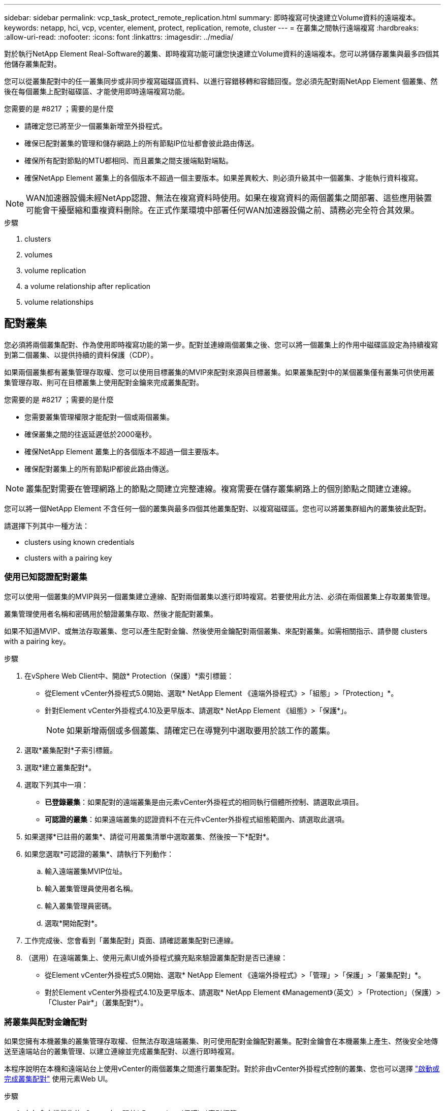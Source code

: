 ---
sidebar: sidebar 
permalink: vcp_task_protect_remote_replication.html 
summary: 即時複寫可快速建立Volume資料的遠端複本。 
keywords: netapp, hci, vcp, vcenter, element, protect, replication, remote, cluster 
---
= 在叢集之間執行遠端複寫
:hardbreaks:
:allow-uri-read: 
:nofooter: 
:icons: font
:linkattrs: 
:imagesdir: ../media/


[role="lead"]
對於執行NetApp Element Real-Software的叢集、即時複寫功能可讓您快速建立Volume資料的遠端複本。您可以將儲存叢集與最多四個其他儲存叢集配對。

您可以從叢集配對中的任一叢集同步或非同步複寫磁碟區資料、以進行容錯移轉和容錯回復。您必須先配對兩NetApp Element 個叢集、然後在每個叢集上配對磁碟區、才能使用即時遠端複寫功能。

.您需要的是 #8217 ；需要的是什麼
* 請確定您已將至少一個叢集新增至外掛程式。
* 確保已配對叢集的管理和儲存網路上的所有節點IP位址都會彼此路由傳送。
* 確保所有配對節點的MTU都相同、而且叢集之間支援端點對端點。
* 確保NetApp Element 叢集上的各個版本不超過一個主要版本。如果差異較大、則必須升級其中一個叢集、才能執行資料複寫。



NOTE: WAN加速器設備未經NetApp認證、無法在複寫資料時使用。如果在複寫資料的兩個叢集之間部署、這些應用裝置可能會干擾壓縮和重複資料刪除。在正式作業環境中部署任何WAN加速器設備之前、請務必完全符合其效果。

.步驟
.  clusters
.  volumes
.  volume replication
.  a volume relationship after replication
.  volume relationships




== 配對叢集

您必須將兩個叢集配對、作為使用即時複寫功能的第一步。配對並連線兩個叢集之後、您可以將一個叢集上的作用中磁碟區設定為持續複寫到第二個叢集、以提供持續的資料保護（CDP）。

如果兩個叢集都有叢集管理存取權、您可以使用目標叢集的MVIP來配對來源與目標叢集。如果叢集配對中的某個叢集僅有叢集可供使用叢集管理存取、則可在目標叢集上使用配對金鑰來完成叢集配對。

.您需要的是 #8217 ；需要的是什麼
* 您需要叢集管理權限才能配對一個或兩個叢集。
* 確保叢集之間的往返延遲低於2000毫秒。
* 確保NetApp Element 叢集上的各個版本不超過一個主要版本。
* 確保配對叢集上的所有節點IP都彼此路由傳送。



NOTE: 叢集配對需要在管理網路上的節點之間建立完整連線。複寫需要在儲存叢集網路上的個別節點之間建立連線。

您可以將一個NetApp Element 不含任何一個的叢集與最多四個其他叢集配對、以複寫磁碟區。您也可以將叢集群組內的叢集彼此配對。

請選擇下列其中一種方法：

*  clusters using known credentials
*  clusters with a pairing key




=== 使用已知認證配對叢集

您可以使用一個叢集的MVIP與另一個叢集建立連線、配對兩個叢集以進行即時複寫。若要使用此方法、必須在兩個叢集上存取叢集管理。

叢集管理使用者名稱和密碼用於驗證叢集存取、然後才能配對叢集。

如果不知道MVIP、或無法存取叢集、您可以產生配對金鑰、然後使用金鑰配對兩個叢集、來配對叢集。如需相關指示、請參閱  clusters with a pairing key。

.步驟
. 在vSphere Web Client中、開啟* Protection（保護）*索引標籤：
+
** 從Element vCenter外掛程式5.0開始、選取* NetApp Element 《遠端外掛程式》>「組態」>「Protection」*。
** 針對Element vCenter外掛程式4.10及更早版本、請選取* NetApp Element 《組態》>「保護*」。
+

NOTE: 如果新增兩個或多個叢集、請確定已在導覽列中選取要用於該工作的叢集。



. 選取*叢集配對*子索引標籤。
. 選取*建立叢集配對*。
. 選取下列其中一項：
+
** *已登錄叢集*：如果配對的遠端叢集是由元素vCenter外掛程式的相同執行個體所控制、請選取此項目。
** *可認證的叢集*：如果遠端叢集的認證資料不在元件vCenter外掛程式組態範圍內、請選取此選項。


. 如果選擇*已註冊的叢集*、請從可用叢集清單中選取叢集、然後按一下*配對*。
. 如果您選取*可認證的叢集*、請執行下列動作：
+
.. 輸入遠端叢集MVIP位址。
.. 輸入叢集管理員使用者名稱。
.. 輸入叢集管理員密碼。
.. 選取*開始配對*。


. 工作完成後、您會看到「叢集配對」頁面、請確認叢集配對已連線。
. （選用）在遠端叢集上、使用元素UI或外掛程式擴充點來驗證叢集配對是否已連線：
+
** 從Element vCenter外掛程式5.0開始、選取* NetApp Element 《遠端外掛程式》>「管理」>「保護」>「叢集配對」*。
** 對於Element vCenter外掛程式4.10及更早版本、請選取* NetApp Element 《Management》（英文）>「Protection」（保護）>「Cluster Pair*」（叢集配對*）。






=== 將叢集與配對金鑰配對

如果您擁有本機叢集的叢集管理存取權、但無法存取遠端叢集、則可使用配對金鑰配對叢集。配對金鑰會在本機叢集上產生、然後安全地傳送至遠端站台的叢集管理、以建立連線並完成叢集配對、以進行即時複寫。

本程序說明在本機和遠端站台上使用vCenter的兩個叢集之間進行叢集配對。對於非由vCenter外掛程式控制的叢集、您也可以選擇 https://docs.netapp.com/us-en/element-software/storage/task_replication_pair_cluster_using_pairing_key.html["啟動或完成叢集配對"] 使用元素Web UI。

[[open_protection_tab]]
.步驟
. 在包含本機叢集的vCenter中、開啟* Protection（保護）*索引標籤：
+
** 從Element vCenter外掛程式5.0開始、選取* NetApp Element 《遠端外掛程式》>「管理」>「Protection」*。
** 對於Element vCenter外掛程式4.10及更早版本、請選取* NetApp Element 《Management》（*）>「Protection」（保護）*。
+

NOTE: 如果新增兩個或多個叢集、請確定已在導覽列中選取要用於該工作的叢集。



. 選取*叢集配對*子索引標籤。
. 選取*建立叢集配對*。
. 選擇*不可存取的叢集*。
. 選取*產生金鑰*。
+

NOTE: 此動作會產生配對的文字金鑰、並在本機叢集上建立未設定的叢集配對。如果您未完成此程序、則需要手動刪除叢集配對。

. 將叢集配對金鑰複製到剪貼簿。
. 選擇*關閉*。
. 讓遠端叢集站台的叢集管理員可以存取配對金鑰。
+

NOTE: 叢集配對金鑰包含MVIP的版本、使用者名稱、密碼和資料庫資訊、以允許遠端複寫的磁碟區連線。此金鑰應以安全的方式處理、而非以允許意外或不安全地存取使用者名稱或密碼的方式儲存。

+

IMPORTANT: 請勿修改配對金鑰中的任何字元。如果修改金鑰、金鑰就會變成無效。

. 從包含遠端叢集的vCenter、 ,開啟「Protection（保護）」索引標籤。
+

NOTE: 如果新增兩個或多個叢集、請確定已在導覽列中選取要用於該工作的叢集。

+

NOTE: 您也可以使用Element UI完成配對。

. 選取*叢集配對*子索引標籤。
. 選取*完整叢集配對*。
+

NOTE: 等待載入微調器消失、再繼續下一步。如果配對程序期間發生非預期的錯誤、請檢查並手動刪除本機和遠端叢集上任何未設定的叢集配對、然後再次執行配對。

. 將本機叢集的配對金鑰貼到*叢集配對金鑰*欄位。
. 選擇*配對叢集*。
. 工作完成後、您會看到「*叢集配對*」頁面、請確認叢集配對已連線。
. 若要驗證叢集配對是否已連線、請在遠端叢集上執行 ,開啟「Protection（保護）」索引標籤 或使用Element UI。




=== 驗證叢集配對連線

叢集配對完成後、您可能需要驗證叢集配對連線、以確保複寫成功。

.步驟
. 在本機叢集上、選取*資料保護*>*叢集配對*。
. 驗證是否已連接叢集配對。
. 瀏覽回本機叢集和*叢集配對*視窗、確認已連接叢集配對。




== 配對磁碟區

在叢集配對中建立叢集之間的連線之後、您可以將一個叢集上的磁碟區與配對中另一個叢集上的磁碟區配對。

您可以使用下列其中一種方法配對Volume：

*  volumes using known credentials：兩個叢集都使用已知的認證資料
*  volumes using a pairing key：如果叢集認證僅在來源叢集上可用、請使用配對金鑰。
*  target volumes and pair them with local volumes：如果您知道兩個叢集的認證資料、請在遠端叢集上建立複寫目標磁碟區、以便與來源叢集配對。


建立磁碟區配對關係之後、您必須識別哪個磁碟區是複寫目標：

*  a replication source and target to paired volumes


.您需要的是 #8217 ；需要的是什麼
* 您應該已經在叢集配對中的叢集之間建立連線。
* 您必須擁有叢集管理權限、才能配對一個或兩個叢集。




=== 使用已知認證配對磁碟區

您可以將本機磁碟區與遠端叢集上的其他磁碟區配對。如果叢集管理存取權可同時存取要配對磁碟區的兩個叢集、請使用此方法。此方法會使用遠端叢集上磁碟區的Volume ID來啟動連線。

.開始之前
* 您擁有遠端叢集的叢集管理認證。
* 請確定包含磁碟區的叢集已配對。
* 除非您打算在此過程中建立新的Volume、否則您知道遠端Volume ID。
* 如果您打算將本機磁碟區設為來源、請確定該磁碟區的存取模式已設為讀取/寫入。


.步驟
. 在包含本機叢集的vCenter中、開啟*管理*索引標籤：
+
** 從Element vCenter外掛程式5.0開始、選取* NetApp Element 《遠端外掛程式》>「管理」>「管理」*。
** 對於Element vCenter外掛程式4.10及更早版本、請選取* NetApp Element 《Management》（*《管理》）>「Management」（管理）*。


+

NOTE: 如果新增兩個或多個叢集、請確定已在導覽列中選取要用於該工作的叢集。

. 選取* Volumes（磁碟區）*子索引標籤。
. 從* Active*檢視中、選取您要配對之Volume的核取方塊。
. 選取*「動作*」。
. 選取* Volume Pair*。
. 選取下列其中一項：
+
** * Volume Creation *：若要在遠端叢集上建立複寫目標磁碟區、請選取此選項。此方法只能用於由元件vCenter外掛程式控制的遠端叢集。
** * Volume選擇*：如果目標Volume的遠端叢集是由元件vCenter外掛程式控制、請選取此選項。
** * Volume ID*：如果目標磁碟區的遠端叢集擁有元素vCenter外掛程式組態以外的已知認證、請選取此選項。


. 選取複寫模式：
+
** *即時（同步）*：寫入作業會在來源叢集和目標叢集上提交後、確認寫入至用戶端。
** *即時（非同步）*：寫入作業在來源叢集上提交後、便會對用戶端進行認可。
** *僅快照*：僅複寫在來源叢集上建立的快照。不會複寫來源Volume的作用中寫入內容。


. 如果您選取*建立Volume *作為配對模式選項、請執行下列步驟：
+
.. 從下拉式清單中選取配對的叢集。
+

NOTE: 此動作會填入叢集上的可用帳戶、以便在下一個步驟中選取。

.. 在目標叢集上選取複寫目標磁碟區的帳戶。
.. 輸入複寫目標磁碟區名稱。
+

NOTE: 在此程序期間無法調整Volume大小。



. 如果您選取* Volume selection *作為配對模式選項、請執行下列步驟：
+
.. 選取配對的叢集。
+

NOTE: 此動作會填入叢集上要在下一步中選取的可用磁碟區。

.. （可選）如果要將遠端Volume設為Volume配對中的目標、請選取*將遠端Volume設為Replication Target *（複寫目標*）選項。本機磁碟區若設為讀取/寫入、即會成為配對中的來源。
+

IMPORTANT: 如果您將現有磁碟區指派為複寫目標、則該磁碟區上的資料將會遭到覆寫。最佳實務做法是使用新的磁碟區作為複寫目標。

+

NOTE: 您也可以稍後在配對程序中從* Volumes *>* Actions *>* Edit *指派複寫來源和目標。您必須指派來源和目標才能完成配對。

.. 從可用磁碟區清單中選取一個磁碟區。


. 如果您選取* Volume ID*作為配對模式選項、請執行下列步驟：
+
.. 從下拉式清單中選取配對的叢集。
.. 如果叢集未以外掛程式登錄、請輸入叢集管理員使用者ID和叢集管理員密碼。
.. 輸入Volume ID。
.. 如果要將遠端Volume設為Volume配對中的目標、請選取*將遠端Volume設為Replication Target *（複寫目標*）選項。本機磁碟區若設為讀取/寫入、即會成為配對中的來源。
+

IMPORTANT: 如果您將現有磁碟區指派為複寫目標、則該磁碟區上的資料將會遭到覆寫。最佳實務做法是使用新的磁碟區作為複寫目標。

+

NOTE: 您也可以稍後在配對程序中從* Volumes *>* Actions *>* Edit *指派複寫來源和目標。您必須指派來源和目標才能完成配對。



. 選擇*配對*。
+

NOTE: 確認配對之後、兩個叢集便會開始連接磁碟區的程序。在配對過程中、您可以在Volume Pairs（Volume Pairs）頁面的Volume Status（Volume狀態）欄中看到進度訊息。

+

NOTE: 如果您尚未將磁碟區指派為複寫目標、配對組態將不完整。磁碟區配對會顯示PausedMisconfigured、直到指派磁碟區配對來源和目標為止。您必須指派來源和目標、才能完成Volume配對。

. 在任一叢集上選取* Protection *>* Volume Pair*。
. 驗證Volume配對的狀態。




=== 使用配對金鑰配對磁碟區

您可以使用配對金鑰、將本機Volume與遠端叢集上的其他Volume配對。如果只有來源叢集的叢集管理存取權、請使用此方法。此方法會產生配對金鑰、可用於遠端叢集以完成Volume配對。

.開始之前
* 請確定包含磁碟區的叢集已配對。
* *最佳實務做法*：將來源磁碟區設為「讀取/寫入」、將目標磁碟區設為「複寫目標」。目標磁碟區不應包含任何資料、且應具有來源磁碟區的確切特性、例如大小、512e設定和QoS組態。如果您將現有磁碟區指派為複寫目標、則該磁碟區上的資料將會遭到覆寫。目標Volume的大小可能大於或等於來源Volume、但不能變小。


本程序說明在本機和遠端站台上使用vCenter的兩個磁碟區之間進行Volume配對。對於非由vCenter外掛程式控制的磁碟區、您可以使用元素Web UI來啟動或完成Volume配對。

如需從Element Web UI開始或完成Volume配對的指示、請參閱 https://docs.netapp.com/us-en/element-software/storage/task_replication_pair_volumes_using_a_pairing_key.html["軟體文件NetApp Element"^]。


NOTE: Volume配對金鑰包含加密版本的Volume資訊、可能包含敏感資訊。只能以安全的方式共用此金鑰。

[[open_management]]
.步驟
. 在包含本機叢集的vCenter中、開啟*管理*索引標籤：
+
** 從Element vCenter外掛程式5.0開始、選取* NetApp Element 《遠端外掛程式》>「管理」>「管理」*。
** 對於Element vCenter外掛程式4.10及更早版本、請選取* NetApp Element 《Management》（*《管理》）>「Management」（管理）*。
+

NOTE: 如果新增兩個或多個叢集、請確定已在導覽列中選取要用於該工作的叢集。



. 選取* Volumes（磁碟區）*子索引標籤。
. 從* Active*檢視中、選取您要配對之Volume的核取方塊。
. 選取*「動作*」。
. 選取* Volume Pair*。
. 選擇*不可存取的叢集*。
. 選取複寫模式：
+
** *即時（同步）*：寫入作業會在來源叢集和目標叢集上提交後、確認寫入至用戶端。
** *即時（非同步）*：寫入作業在來源叢集上提交後、便會對用戶端進行認可。
** *僅快照*：僅複寫在來源叢集上建立的快照。不會複寫來源Volume的作用中寫入內容。


. 選取*產生金鑰*。
+

NOTE: 此動作會產生配對的文字金鑰、並在本機叢集上建立未設定的Volume配對。如果您不這麼做、則需要手動刪除Volume配對。

. 將配對金鑰複製到剪貼簿。
. 選擇*關閉*。
. 讓遠端叢集站台的叢集管理員可以存取配對金鑰。
+

NOTE: Volume配對金鑰應以安全的方式處理、而非以允許意外或不安全存取的方式儲存。

+

IMPORTANT: 請勿修改配對金鑰中的任何字元。如果修改金鑰、金鑰就會變成無效。

. 從包含遠端叢集的vCenter、 ,開啟「管理」索引標籤。
+

NOTE: 如果新增兩個或多個叢集、請確定已在導覽列中選取要用於該工作的叢集。

. 選取* Volumes（磁碟區）*子索引標籤。
. 從* Active*檢視中、選取您要配對之磁碟區的核取方塊。
. 選取*「動作*」。
. 選取* Volume Pair*。
. 選取*完整叢集配對*。
. 將另一個叢集的配對金鑰貼到*配對金鑰*方塊中。
. 選取*完整配對*。
+

NOTE: 確認配對之後、兩個叢集便會開始連接磁碟區的程序。在配對過程中、您可以在Volume Pairs（Volume Pairs）頁面的Volume Status（Volume狀態）欄中看到進度訊息。如果配對程序期間發生非預期的錯誤、請檢查並手動刪除本機和遠端叢集上任何未設定的叢集配對、然後再次執行配對。

+

IMPORTANT: 如果您尚未將磁碟區指派為複寫目標、配對組態將不完整。磁碟區配對會顯示「PausedMisconfigured」、直到指派磁碟區配對來源和目標為止。您必須指派來源和目標、才能完成Volume配對。

. 在任一叢集上選取* Protection *>* Volume Pair*。
. 驗證Volume配對的狀態。
+

NOTE: 使用配對金鑰配對的Volume會在遠端位置完成配對程序後顯示。





=== 建立目標磁碟區、並將其與本機磁碟區配對

您可以將兩個或多個本機磁碟區與遠端叢集上的相關目標磁碟區配對。此程序會針對您選取的每個本機來源Volume、在遠端叢集上建立複寫目標磁碟區。如果叢集管理存取權可同時存取要配對磁碟區的兩個叢集、且遠端叢集由外掛程式控制、請使用此方法。

此方法使用遠端叢集上每個磁碟區的Volume ID來起始一或多個連線。

.開始之前
* 確保您擁有遠端叢集的叢集管理認證。
* 請確定內含磁碟區的叢集已使用外掛程式配對。
* 確保遠端叢集由外掛程式控制。
* 確保每個本機磁碟區的存取模式均設定為讀取/寫入。


.步驟
. 在包含本機叢集的vCenter中、開啟*管理*索引標籤：
+
** 從Element vCenter外掛程式5.0開始、選取* NetApp Element 《遠端外掛程式》>「管理」>「管理」*。
** 對於Element vCenter外掛程式4.10及更早版本、請選取* NetApp Element 《Management》（*《管理》）>「Management」（管理）*。


+

NOTE: 如果新增兩個或多個叢集、請確定已在導覽列中選取要用於該工作的叢集。

. 選取* Volumes（磁碟區）*子索引標籤。
. 從* Active*檢視中、選取兩個或多個您要配對的磁碟區。
. 選取*「動作*」。
. 選取* Volume Pair*。
. 選擇*複寫模式*：
+
** *即時（同步）*：寫入作業會在來源叢集和目標叢集上提交後、確認寫入至用戶端。
** *即時（非同步）*：寫入作業在來源叢集上提交後、便會對用戶端進行認可。
** *僅快照*：僅複寫在來源叢集上建立的快照。不會複寫來源Volume的作用中寫入內容。


. 從下拉式清單中選取配對的叢集。
. 在目標叢集上選取複寫目標磁碟區的帳戶。
. （選用）在目標叢集上輸入新磁碟區名稱的前置或後置字元。
+

NOTE: 此時會出現一個含有修改名稱的範例Volume名稱。

. 選取*建立配對*。
+

NOTE: 確認配對之後、兩個叢集便會開始連接磁碟區的程序。在配對過程中、您可以在Volume Pairs（Volume Pairs）頁面的Volume Status（Volume狀態）欄中看到進度訊息。程序完成後、會在遠端叢集上建立並連線新的目標磁碟區。

. 在任一叢集上選取* Protection *>* Volume Pair*。
. 驗證Volume配對的狀態。




=== 將複寫來源和目標指派給配對的磁碟區

如果您在磁碟區配對期間未將磁碟區指派為複寫目標、則組態不會完成。您可以使用此程序來指派來源Volume及其複寫目標Volume。複寫來源或目標可以是Volume配對中的任一Volume。

您也可以使用此程序、在來源Volume無法使用時、將資料從來源Volume重新導向至遠端目標Volume。

您可以存取包含來源和目標磁碟區的叢集。

本程序說明如何在本機和遠端站台上使用vCenter、在兩個叢集之間指派來源和複寫磁碟區。對於不受vCenter外掛程式控制的磁碟區、您可以選擇 https://docs.netapp.com/us-en/element-software/storage/task_replication_assign_replication_source_and_target_to_paired_volumes.html["指派來源或複寫磁碟區"] 使用元素Web UI。

複寫來源磁碟區具有讀寫帳戶存取權。複寫目標磁碟區只能由複寫來源以讀取/寫入方式存取。

*最佳實務做法*：目標磁碟區不應包含任何資料、且應具有來源磁碟區的確切特性、例如大小、512e設定和QoS組態。目標Volume的大小可能大於或等於來源Volume、但不能變小。

.步驟
. 選取包含配對磁碟區的叢集、以作為外掛程式擴充點的複寫來源：
+
** 從* NetApp遠端外掛程式>管理*的Element vCenter外掛程式5.0開始。
** 針對Element vCenter外掛程式4.10及更早版本、請選取* NetApp Element 《Management》*。


. 從Element Plug-in for vCenter Server版本的擴充點、選取*管理*索引標籤。
. 選取* Volumes（磁碟區）*子索引標籤。
. 從* Active*檢視中、選取您要編輯之Volume的核取方塊。
. 選取*「動作*」。
. 選擇*編輯*。
. 從存取下拉式清單中、選取*讀取/寫入*。
+

IMPORTANT: 如果您要反轉來源和目標指派、此動作會導致磁碟區配對顯示「暫停已設定的項目」、直到指派新的複寫目標為止。變更存取會暫停磁碟區複寫、並導致資料傳輸停止。請確定您已在兩個站台協調這些變更。

. 選擇*確定*。
. 選取包含您要作為複寫目標之配對磁碟區的叢集：
+
** 對於Element vCenter外掛程式4.10及更早版本、請選取* NetApp Element 《Management》（支援管理）>「Management」（管理）*。
** 從* NetApp遠端外掛程式>管理>管理*的Element vCenter外掛程式5.0開始。


. 選取* Volumes（磁碟區）*子索引標籤。
. 從* Active*檢視中、選取您要編輯之Volume的核取方塊。
. 選取*「動作*」。
. 選擇*編輯*。
. 在*存取*下拉式清單中、選取*複寫目標*。
+

IMPORTANT: 如果您將現有磁碟區指派為複寫目標、則該磁碟區上的資料將會遭到覆寫。最佳實務做法是使用新的磁碟區作為複寫目標。

. 選擇*確定*。




== 驗證Volume複寫

複寫磁碟區之後、您應該確定來源與目標磁碟區處於作用中狀態。處於「作用中」狀態時、磁碟區會配對、資料會從來源傳送至目標磁碟區、而且資料會同步。

.步驟
. 在包含本機叢集的vCenter中、開啟* Protection（保護）*索引標籤：
+
** 從Element vCenter外掛程式5.0開始、選取* NetApp Element 《遠端外掛程式》>「管理」>「Protection」*。
** 對於Element vCenter外掛程式4.10及更早版本、請選取* NetApp Element 《Management》（*）>「Protection」（保護）*。


+

NOTE: 如果新增兩個或多個叢集、請確定已在導覽列中選取要用於該工作的叢集。

. 選取* Volume Pair*子索引標籤。
. 驗證Volume狀態是否為「Active（作用中）」。




== 複寫後刪除磁碟區關係

複寫完成且不再需要磁碟區配對關係之後、您可以刪除磁碟區關係。

請參閱  a volume pair。



== 管理Volume關係

您可以透過多種方式來管理磁碟區關係、例如暫停複寫、反轉磁碟區配對、變更複寫模式、刪除磁碟區配對、或刪除叢集配對。

*  replication
*  the mode of replication
*  a volume pair
*  a cluster pair




=== 暫停複寫

您可以編輯Volume Pair內容以手動暫停複寫。

.步驟
. 在包含本機叢集的vCenter中、開啟* Protection（保護）*索引標籤：
+
** 從Element vCenter外掛程式5.0開始、選取* NetApp Element 《遠端外掛程式》>「管理」>「Protection」*。
** 對於Element vCenter外掛程式4.10及更早版本、請選取* NetApp Element 《Management》（*）>「Protection」（保護）*。


+

NOTE: 如果新增兩個或多個叢集、請確定已在導覽列中選取要用於該工作的叢集。

. 選取* Volume Pair*子索引標籤。
. 選取您要編輯之Volume配對的核取方塊。
. 選取*「動作*」。
. 選擇*編輯*。
. 手動暫停或啟動複寫程序。
+

IMPORTANT: 手動暫停或恢復磁碟區複寫會導致資料傳輸停止或恢復。請確定您已在兩個站台協調這些變更。

. 選取*儲存變更*。




=== 變更複寫模式

您可以編輯Volume配對內容、以變更Volume配對關係的複寫模式。

.步驟
. 在包含本機叢集的vCenter中、開啟* Protection（保護）*索引標籤：
+
** 從Element vCenter外掛程式5.0開始、選取* NetApp Element 《遠端外掛程式》>「管理」>「Protection」*。
** 對於Element vCenter外掛程式4.10及更早版本、請選取* NetApp Element 《Management》（*）>「Protection」（保護）*。


+

NOTE: 如果新增兩個或多個叢集、請確定已在導覽列中選取要用於該工作的叢集。

. 選取* Volume Pair*子索引標籤。
. 選取您要編輯之Volume配對的核取方塊。
. 選取*「動作*」。
. 選擇*編輯*。
. 選取新的複寫模式：
+

IMPORTANT: 變更複寫模式會導致模式立即變更。請確定您已在兩個站台協調這些變更。

+
** *即時（同步）*：寫入作業會在來源叢集和目標叢集上提交後、確認寫入至用戶端。
** *即時（非同步）*：寫入作業在來源叢集上提交後、便會對用戶端進行認可。
** *僅快照*：僅複寫在來源叢集上建立的快照。不會複寫來源Volume的作用中寫入內容。


. 選取*儲存變更*。




=== 刪除Volume配對

若要移除兩個磁碟區之間的配對關聯、您可以刪除一個磁碟區配對。

本程序說明如何在本機和遠端站台上、使用vCenter刪除兩個磁碟區之間的Volume配對關係。

對於不受vCenter外掛程式控制的磁碟區、您也可以選擇 link:https://docs.netapp.com/us-en/element-software/storage/task_replication_delete_volume_relationship_after_replication.html["刪除磁碟區配對結束"] 使用元素Web UI。

.步驟
. 在包含本機叢集的vCenter中、開啟* Protection（保護）*索引標籤：
+
** 從Element vCenter外掛程式5.0開始、選取* NetApp Element 《遠端外掛程式》>「管理」>「Protection」*。
** 對於Element vCenter外掛程式4.10及更早版本、請選取* NetApp Element 《Management》（*）>「Protection」（保護）*。


+

NOTE: 如果新增兩個或多個叢集、請確定已在導覽列中選取要用於該工作的叢集。

. 選取* Volume Pair*子索引標籤。
. 選取一或多個您要刪除的Volume配對。
. 選取*「動作*」。
. 選擇*刪除*。
. 確認每個Volume配對的詳細資料。
+

NOTE: 對於未由外掛程式管理的叢集、此動作只會刪除本機叢集上的磁碟區配對端點。您必須手動刪除遠端叢集的Volume配對、才能完全移除配對關係。

. （對於由外掛程式管理的叢集而言為選用）選取「Change Replication Target Access to *（將複寫目標存取權變更為*）」核取方塊、然後為複寫目標磁碟區選取新的存取模式。此新的存取模式將在Volume配對關係移除之後套用。
. 選擇*是*。




=== 刪除叢集配對

您可以使用本機和遠端站台上的vCenter、刪除兩個叢集之間的叢集配對關係。若要完全移除叢集配對關係、您必須移除本機和遠端叢集的叢集配對端點。

您可以使用vCenter外掛程式刪除叢集配對端點

對於非由vCenter外掛程式控制的叢集、您也可以選擇 link:https://docs.netapp.com/us-en/element-software/storage/task_replication_delete_cluster_pair.html["刪除叢集配對結束"] 使用元素Web UI。

.步驟
. 在包含本機叢集的vCenter中、開啟* Protection（保護）*索引標籤：
+
** 從Element vCenter外掛程式5.0開始、選取* NetApp Element 《遠端外掛程式》>「管理」>「Protection」*。
** 對於Element vCenter外掛程式4.10及更早版本、請選取* NetApp Element 《Management》（*）>「Protection」（保護）*。


. 選取*叢集配對*子索引標籤。
. 選取您要刪除之叢集配對的核取方塊。
. 選取*「動作*」。
. 選擇*刪除*。
. 確認行動。
+

NOTE: 此動作只會刪除本機叢集上的叢集配對端點。您必須手動刪除遠端叢集的叢集配對、才能完全移除配對關係。

. 重複叢集配對中遠端叢集的步驟。




== Volume配對訊息與警告

您可以在外掛程式擴充點的「保護」索引標籤的「Volume Pairs」（磁碟區配對）頁面上、檢視已配對或正在配對的磁碟區資訊。從Element vCenter外掛程式5.0開始、從NetApp Element 「支援遠端外掛程式」擴充點選取「管理」索引標籤。針對Element vCenter外掛程式4.10及更早版本、請選取NetApp Element 「VMware vCenter管理」擴充點。

系統會在Volume Status（Volume狀態）欄中顯示配對與進度訊息。

*  pairing messages
*  pairing warnings




=== Volume配對訊息

您可以從外掛程式擴充點的「保護」索引標籤的「Volume Pairs」（磁碟區配對）頁面、檢視初始配對程序期間的訊息。這些訊息會顯示在Volume Status（Volume狀態）欄中、並可顯示在配對的來源和目標端點上。

* *暫停已中斷連線*：來源複寫或同步RPC逾時。與遠端叢集的連線已中斷。檢查與叢集的網路連線。
* *重新連線已連線*：遠端複寫同步功能現已啟用。開始同步程序並等待資料。
* *重新配置RRRRrsynet**：正在為配對的叢集建立Volume中繼資料的單一helix複本。
* *重新傳送LocalSync*：正在為配對的叢集建立Volume中繼資料的雙螺旋複本。
* *重新擷取DataTransfer*：資料傳輸已恢復。
* * Active*：磁碟區已配對、資料正從來源傳送至目標磁碟區、資料會同步。
* *閒置*：未發生任何複寫活動。


*此程序由目標Volume驅動、可能不會顯示在來源Volume上。



=== Volume配對警告

在外掛程式擴充點的「保護」索引標籤的「Volume Pairs」（磁碟區配對）頁面上配對磁碟區之後、您可以檢視警告訊息。這些訊息會顯示在Volume Status（Volume狀態）欄中、並可顯示在配對的來源和目標端點上。

除非另有說明、否則這些訊息會顯示在配對的來源和目標端點上。

* *暫停ClusterFull*：由於目標叢集已滿、因此無法繼續進行來源複寫和大量資料傳輸。訊息僅會顯示在配對的來源端點。
* * PausedexeeedMaxSnapshotCount*：目標磁碟區已有最大快照數量、無法複寫其他快照。
* *暫停手冊*：本機磁碟區已手動暫停。必須先取消暫停、才能繼續複寫。
* *暫停ManualRemoted*：遠端Volume處於手動暫停模式。需要手動介入、才能在複寫恢復之前取消暫停遠端磁碟區。
* *暫停設定錯誤*：等待作用中的來源和目標。需要手動介入才能恢復複寫。
* *暫停QoS*：目標QoS無法維持傳入IO。複寫會自動恢復。訊息僅會顯示在配對的來源端點。
* *暫停SlowLink*：偵測到慢速連結並停止複寫。複寫會自動恢復。訊息僅會顯示在配對的來源端點。
* *暫停Volume SizeMism*：目標Volume小於來源Volume。
* * PausedXCopy*：正在向來源Volume發出SCSI XCOPY命令。必須先完成命令、才能繼續複寫。訊息僅會顯示在配對的來源端點。
* *停止設定錯誤*：偵測到永久組態錯誤。遠端Volume已清除或取消配對。不可能採取修正行動；必須建立新的配對。


[discrete]
== 如需詳細資訊、請參閱

* https://docs.netapp.com/us-en/hci/index.html["資訊文件NetApp HCI"^]
* https://www.netapp.com/data-storage/solidfire/documentation["「元件與元素資源」頁面SolidFire"^]

